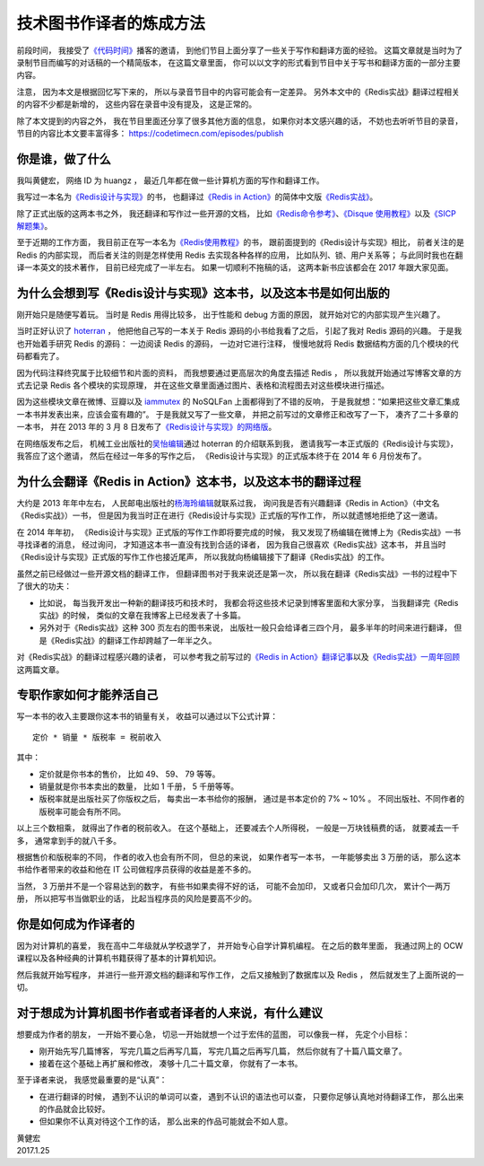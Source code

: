 技术图书作译者的炼成方法
=================================

前段时间，
我接受了\ `《代码时间》 <https://codetimecn.com/>`_\ 播客的邀请，
到他们节目上面分享了一些关于写作和翻译方面的经验。
这篇文章就是当时为了录制节目而编写的对话稿的一个精简版本，
在这篇文章里面，
你可以以文字的形式看到节目中关于写书和翻译方面的一部分主要内容。

注意，
因为本文是根据回忆写下来的，
所以与录音节目中的内容可能会有一定差异。
另外本文中的《Redis实战》翻译过程相关的内容不少都是新增的，
这些内容在录音中没有提及，
这是正常的。

除了本文提到的内容之外，
我在节目里面还分享了很多其他方面的信息，
如果你对本文感兴趣的话，
不妨也去听听节目的录音，
节目的内容比本文要丰富得多：
https://codetimecn.com/episodes/publish



你是谁，做了什么
----------------------

我叫黄健宏，
网络 ID 为 huangz ，
最近几年都在做一些计算机方面的写作和翻译工作。

我写过一本名为\ `《Redis设计与实现》 <http://redisbook.com/>`_\ 的书，
也翻译过\ `《Redis in Action》 <https://www.manning.com/books/redis-in-action>`_\ 的简体中文版\ `《Redis实战》 <http://redisinaction.com/>`_\ 。

除了正式出版的这两本书之外，
我还翻译和写作过一些开源的文档，
比如\ `《Redis命令参考》 <http://redisdoc.com/>`_\ 、\ `《Disque 使用教程》 <http://disquebook.com/>`_\ 以及\ `《SICP 解题集》 <http://sicp.readthedocs.io/en/latest/>`_\ 。

至于近期的工作方面，
我目前正在写一本名为\ `《Redis使用教程》 <http://redisguide.com/>`_\ 的书，
跟前面提到的《Redis设计与实现》相比，
前者关注的是 Redis 的内部实现，
而后者关注的则是怎样使用 Redis 去实现各种各样的应用，
比如队列、锁、用户关系等；
与此同时我也在翻译一本英文的技术著作，
目前已经完成了一半左右。
如果一切顺利不拖稿的话，
这两本新书应该都会在 2017 年跟大家见面。



为什么会想到写《Redis设计与实现》这本书，以及这本书是如何出版的
--------------------------------------------------------------------

刚开始只是随便写着玩。
当时是 Redis 用得比较多，
出于性能和 debug 方面的原因，
就开始对它的内部实现产生兴趣了。

当时正好认识了 `hoterran <https://www.douban.com/people/hoterran/>`_ ，
他把他自己写的一本关于 Redis 源码的小书给我看了之后，
引起了我对 Redis 源码的兴趣。
于是我也开始着手研究 Redis 的源码：
一边阅读 Redis 的源码，
一边对它进行注释，
慢慢地就将 Redis 数据结构方面的几个模块的代码都看完了。

因为代码注释终究属于比较细节和片面的资料，
而我想要通过更高层次的角度去描述 Redis ，
所以我就开始通过写博客文章的方式去记录 Redis 各个模块的实现原理，
并在这些文章里面通过图片、表格和流程图去对这些模块进行描述。

因为这些模块文章在微博、豆瓣以及 `iammutex <https://www.douban.com/people/iammutex/>`_ 的 NoSQLFan 上面都得到了不错的反响，
于是我就想：“如果把这些文章汇集成一本书并发表出来，应该会蛮有趣的”。
于是我就又写了一些文章，
并把之前写过的文章修正和改写了一下，
凑齐了二十多章的一本书，
并在 2013 年的 3 月 8 日发布了\ `《Redis设计与实现》的网络版 <https://www.douban.com/note/264302057/>`_\ 。

在网络版发布之后，
机械工业出版社的\ `吴怡编辑 <http://weibo.com/maywuyi>`_\ 通过 hoterran 的介绍联系到我，
邀请我写一本正式版的《Redis设计与实现》，
我答应了这个邀请，
然后在经过一年多的写作之后，
《Redis设计与实现》的正式版本终于在 2014 年 6 月份发布了。



为什么会翻译《Redis in Action》这本书，以及这本书的翻译过程
--------------------------------------------------------------------

大约是 2013 年年中左右，
人民邮电出版社的\ `杨海玲编辑 <http://weibo.com/turingbookyanggu>`_\ 就联系过我，
询问我是否有兴趣翻译《Redis in Action》（中文名《Redis实战》）一书，
但是因为我当时正在进行《Redis设计与实现》正式版的写作工作，
所以就遗憾地拒绝了这一邀请。

在 2014 年年初，
《Redis设计与实现》正式版的写作工作即将要完成的时候，
我又发现了杨编辑在微博上为《Redis实战》一书寻找译者的消息，
经过询问，
才知道这本书一直没有找到合适的译者，
因为我自己很喜欢《Redis实战》这本书，
并且当时《Redis设计与实现》正式版的写作工作也接近尾声，
所以我就向杨编辑接下了翻译《Redis实战》的工作。

虽然之前已经做过一些开源文档的翻译工作，
但翻译图书对于我来说还是第一次，
所以我在翻译《Redis实战》一书的过程中下了很大的功夫：

- 比如说，
  每当我开发出一种新的翻译技巧和技术时，
  我都会将这些技术记录到博客里面和大家分享，
  当我翻译完《Redis实战》的时候，
  类似的文章在我博客上已经发表了十多篇。

- 另外对于《Redis实战》这种 300 页左右的图书来说，
  出版社一般只会给译者三四个月，
  最多半年的时间来进行翻译，
  但是《Redis实战》的翻译工作却跨越了一年半之久。

对《Redis实战》的翻译过程感兴趣的读者，
可以参考我之前写过的\ `《Redis in Action》翻译记事 <http://blog.huangz.me/diary/2015/memories-of-redis-in-action-translation.html>`_\ 以及\ `《Redis实战》一周年回顾 <http://blog.huangz.me/diary/2016/riacn-one-year-anniversary.html>`_\ 这两篇文章。



专职作家如何才能养活自己
---------------------------

写一本书的收入主要跟你这本书的销量有关，
收益可以通过以下公式计算：

::

    定价 * 销量 * 版税率 = 税前收入

其中：

- 定价就是你书本的售价，
  比如 49、 59、 79 等等。

- 销量就是你书本卖出的数量，
  比如 1 千册， 5 千册等等。

- 版税率就是出版社买了你版权之后，
  每卖出一本书给你的报酬，
  通过是书本定价的 7% ~ 10% 。
  不同出版社、不同作者的版税率可能会有所不同。

以上三个数相乘，
就得出了作者的税前收入。
在这个基础上，
还要减去个人所得税，
一般是一万块钱稿费的话，
就要减去一千多，
通常拿到手的就八千多。

根据售价和版税率的不同，
作者的收入也会有所不同，
但总的来说，
如果作者写一本书，
一年能够卖出 3 万册的话，
那么这本书给作者带来的收益和他在 IT 公司做程序员获得的收益是差不多的。

当然，
3 万册并不是一个容易达到的数字，
有些书如果卖得不好的话，
可能不会加印，
又或者只会加印几次，
累计个一两万册，
所以把写书当做职业的话，
比起当程序员的风险是要高不少的。



你是如何成为作译者的
--------------------------------

因为对计算机的喜爱，
我在高中二年级就从学校退学了，
并开始专心自学计算机编程。
在之后的数年里面，
我通过网上的 OCW 课程以及各种经典的计算机书籍获得了基本的计算机知识。

然后我就开始写程序，
并进行一些开源文档的翻译和写作工作，
之后又接触到了数据库以及 Redis ，
然后就发生了上面所说的一切。



对于想成为计算机图书作者或者译者的人来说，有什么建议
-------------------------------------------------------------

想要成为作者的朋友，
一开始不要心急，
切忌一开始就想一个过于宏伟的蓝图，
可以像我一样，
先定个小目标：

- 刚开始先写几篇博客，
  写完几篇之后再写几篇，
  写完几篇之后再写几篇，
  然后你就有了十篇八篇文章了。

- 接着在这个基础上再扩展和修改，
  凑够十几二十篇文章，
  你就有了一本书。

至于译者来说，
我感觉最重要的是“认真”：

- 在进行翻译的时候，
  遇到不认识的单词可以查，
  遇到不认识的语法也可以查，
  只要你足够认真地对待翻译工作，
  那么出来的作品就会比较好。

- 但如果你不认真对待这个工作的话，
  那么出来的作品可能就会不如人意。


| 黄健宏
| 2017.1.25
